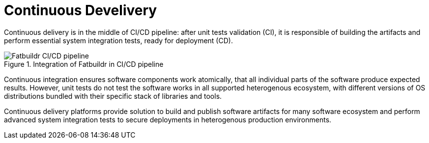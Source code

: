 = Continuous Develivery

Continuous delivery is in the middle of CI/CD pipeline: after unit tests
validation (CI), it is responsible of building the artifacts and perform
essential system integration tests, ready for deployment (CD).

.Integration of Fatbuildr in CI/CD pipeline
image::fatbuildr_cicd_pipeline.svg[alt=Fatbuildr CI/CD pipeline,align=center]

Continuous integration ensures software components work atomically, that all
individual parts of the software produce expected results. However, unit tests
do not test the software works in all supported heterogenous ecosystem, with
different versions of OS distributions bundled with their specific stack of
libraries and tools.

Continuous delivery platforms provide solution to build and publish software
artifacts for many software ecosystem and perform advanced system integration
tests to secure deployments in heterogenous production environments.
